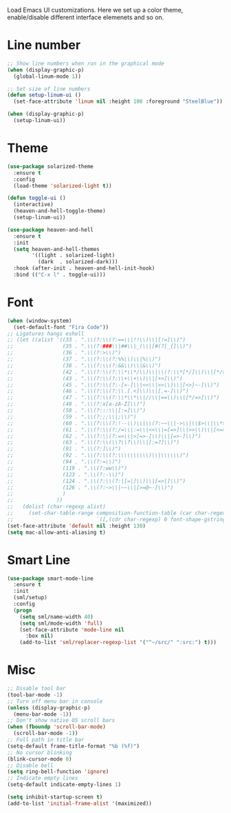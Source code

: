 #+TITLE UI Configuration

Load Emacs UI customizations. Here we set up a color theme, enable/disable different interface elemenets and so on.

* Line number
#+begin_src emacs-lisp
;; Show line numbers when run in the graphical mode
(when (display-graphic-p)
  (global-linum-mode 1))

;; Set size of line numbers
(defun setup-linum-ui ()
  (set-face-attribute 'linum nil :height 100 :foreground "SteelBlue"))

(when (display-graphic-p)
  (setup-linum-ui))
#+end_src

* Theme
#+begin_src emacs-lisp
(use-package solarized-theme
  :ensure t
  :config
  (load-theme 'solarized-light t))

(defun toggle-ui ()
  (interactive)
  (heaven-and-hell-toggle-theme)
  (setup-linum-ui))

(use-package heaven-and-hell
  :ensure t
  :init
  (setq heaven-and-hell-themes
        '((light . solarized-light)
          (dark  . solarized-dark)))
  :hook (after-init . heaven-and-hell-init-hook)
  :bind (("C-x l" . toggle-ui)))
#+end_src

* Font
#+begin_src emacs-lisp
(when (window-system)
  (set-default-font "Fira Code"))
;; Ligatures hangs eshell
;; (let ((alist '((33 . ".\\(?:\\(?:==\\|!!\\)\\|[!=]\\)")
;;                (35 . ".\\(?:###\\|##\\|_(\\|[#(?[_{]\\)")
;;                (36 . ".\\(?:>\\)")
;;                (37 . ".\\(?:\\(?:%%\\)\\|%\\)")
;;                (38 . ".\\(?:\\(?:&&\\)\\|&\\)")
;;                (42 . ".\\(?:\\(?:\\*\\*/\\)\\|\\(?:\\*[*/]\\)\\|[*/>]\\)")
;;                (43 . ".\\(?:\\(?:\\+\\+\\)\\|[+>]\\)")
;;                (45 . ".\\(?:\\(?:-[>-]\\|<<\\|>>\\)\\|[<>}~-]\\)")
;;                (46 . ".\\(?:\\(?:\\.[.<]\\)\\|[.=-]\\)")
;;                (47 . ".\\(?:\\(?:\\*\\*\\|//\\|==\\)\\|[*/=>]\\)")
;;                (48 . ".\\(?:x[a-zA-Z]\\)")
;;                (58 . ".\\(?:::\\|[:=]\\)")
;;                (59 . ".\\(?:;;\\|;\\)")
;;                (60 . ".\\(?:\\(?:!--\\)\\|\\(?:~~\\|->\\|\\$>\\|\\*>\\|\\+>\\|--\\|<[<=-]\\|=[<=>]\\||>\\)\\|[*$+~/<=>|-]\\)")
;;                (61 . ".\\(?:\\(?:/=\\|:=\\|<<\\|=[=>]\\|>>\\)\\|[<=>~]\\)")
;;                (62 . ".\\(?:\\(?:=>\\|>[=>-]\\)\\|[=>-]\\)")
;;                (63 . ".\\(?:\\(\\?\\?\\)\\|[:=?]\\)")
;;                (91 . ".\\(?:]\\)")
;;                (92 . ".\\(?:\\(?:\\\\\\\\\\)\\|\\\\\\)")
;;                (94 . ".\\(?:=\\)")
;;                (119 . ".\\(?:ww\\)")
;;                (123 . ".\\(?:-\\)")
;;                (124 . ".\\(?:\\(?:|[=|]\\)\\|[=>|]\\)")
;;                (126 . ".\\(?:~>\\|~~\\|[>=@~-]\\)")
;;                )
;;              ))
;;   (dolist (char-regexp alist)
;;     (set-char-table-range composition-function-table (car char-regexp)
;;                           `([,(cdr char-regexp) 0 font-shape-gstring]))))
(set-face-attribute 'default nil :height 130)
(setq mac-allow-anti-aliasing t)
#+end_src

* Smart Line
#+begin_src emacs-lisp
(use-package smart-mode-line
  :ensure t
  :init
  (sml/setup)
  :config
  (progn
    (setq sml/name-width 40)
    (setq sml/mode-width 'full)
    (set-face-attribute 'mode-line nil
      :box nil)
    (add-to-list 'sml/replacer-regexp-list '("^~/src/" ":src:") t)))
#+end_src

* Misc
#+begin_src emacs-lisp
;; Disable tool bar
(tool-bar-mode -1)
;; Turn off menu bar in console
(unless (display-graphic-p)
  (menu-bar-mode -1))
;; Don't show native OS scroll bars
(when (fboundp 'scroll-bar-mode)
  (scroll-bar-mode -1))
;; Full path in title bar
(setq-default frame-title-format "%b (%f)")
;; No cursor blinking
(blink-cursor-mode 0)
;; Disable bell
(setq ring-bell-function 'ignore)
;; Indicate empty lines
(setq-default indicate-empty-lines 1)

(setq inhibit-startup-screen t)
(add-to-list 'initial-frame-alist '(maximized))
#+end_src
